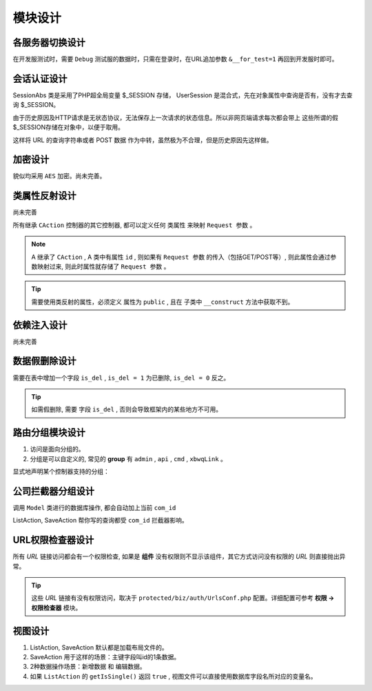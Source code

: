 ####################################################################################################
**模块设计**
####################################################################################################

******************************************************************************************
**各服务器切换设计**
******************************************************************************************

在开发服测试时，需要 ``Debug`` 测试服的数据时，只需在登录时，在URL追加参数 ``&__for_test=1`` 再回到开发服时即可。

******************************************************************************************
**会话认证设计**
******************************************************************************************

SessionAbs 类是采用了PHP超全局变量 $_SESSION 存储， UserSession 是混合式，先在对象属性中查询是否有，没有才去查询 $_SESSION。

由于历史原因及HTTP请求是无状态协议，无法保存上一次请求的状态信息。所以非网页端请求每次都会带上 这些所谓的假$_SESSION存储在对象中，以便于取用。

这样将 URL 的查询字符串或者 POST 数据 作为中转，虽然极为不合理，但是历史原因先这样做。

******************************************************************************************
**加密设计**
******************************************************************************************

貌似均采用 ``AES`` 加密。尚未完善。

******************************************************************************************
**类属性反射设计**
******************************************************************************************
尚未完善

所有继承 ``CAction`` 控制器的其它控制器, 都可以定义任何 ``类属性`` 来映射 ``Request 参数`` 。

.. note:: A 继承了 ``CAction`` , A 类中有属性 ``id`` , 则如果有 ``Request 参数`` 的传入（包括GET/POST等）, 则此属性会通过参数映射过来, 则此时属性就存储了 ``Request 参数`` 。

.. Tip:: 需要使用类反射的属性，必须定义 属性为 ``public`` , 且在 子类中 ``__construct`` 方法中获取不到。

******************************************************************************************
**依赖注入设计**
******************************************************************************************

尚未完善

.. code-block:: php
    :linenos:

    <?php
        protected function getCheckers()
        {
            return [
                new EmailChecker('sponsor', 'xxx'), // 验证经纬度和地址
            ];
        }

        $this->dbCondition->addConditions([
            new LikeCondition('search_key', ['t.task_num', 't.address', 't.content']),
        ]);


        public function onBuild($dbCondition, \CRequest $request)
        {
            
        }
    ?>


******************************************************************************************
**数据假删除设计**
******************************************************************************************

需要在表中增加一个字段 ``is_del`` , ``is_del = 1`` 为已删除, ``is_del = 0`` 反之。

.. Tip:: 如需假删除, 需要 字段 ``is_del`` , 否则会导致框架内的某些地方不可用。


******************************************************************************************
**路由分组模块设计**
******************************************************************************************

1. 访问是面向分组的。

2. 分组是可以自定义的, 常见的 **group** 有 ``admin`` , ``api`` , ``cmd`` , ``xbwqLink`` 。

显式地声明某个控制器支持的分组：

.. code-block:: php
    :linenos:

    <?php
        protected function supportGroups() {
            return 'admin,api,cmd,xbwqLink';
        }
    ?>

******************************************************************************************
**公司拦截器分组设计**
******************************************************************************************

调用 ``Model`` 类进行的数据库操作, 都会自动加上当前 ``com_id``

ListAction, SaveAction 帮你写的查询都受 ``com_id`` 拦截器影响。

******************************************************************************************
**URL权限检查器设计**
******************************************************************************************

所有 `URL` 链接访问都会有一个权限检查, 如果是 **组件** 没有权限则不显示该组件，其它方式访问没有权限的 `URL` 则直接抛出异常。

.. Tip:: 这些 `URL` 链接有没有权限访问，取决于 ``protected/biz/auth/UrlsConf.php`` 配置。详细配置可参考 **权限 -> 权限检查器** 模块。

******************************************************************************************
**视图设计**
******************************************************************************************

1. ListAction, SaveAction 默认都是加载布局文件的。

2. SaveAction 用于这样的场景：主键字段叫id的1条数据。

3. 2种数据操作场景：新增数据 和 编辑数据。

4. 如果 ``ListAction`` 的 ``getIsSingle()`` 返回 ``true`` , 视图文件可以直接使用数据库字段名所对应的变量名。